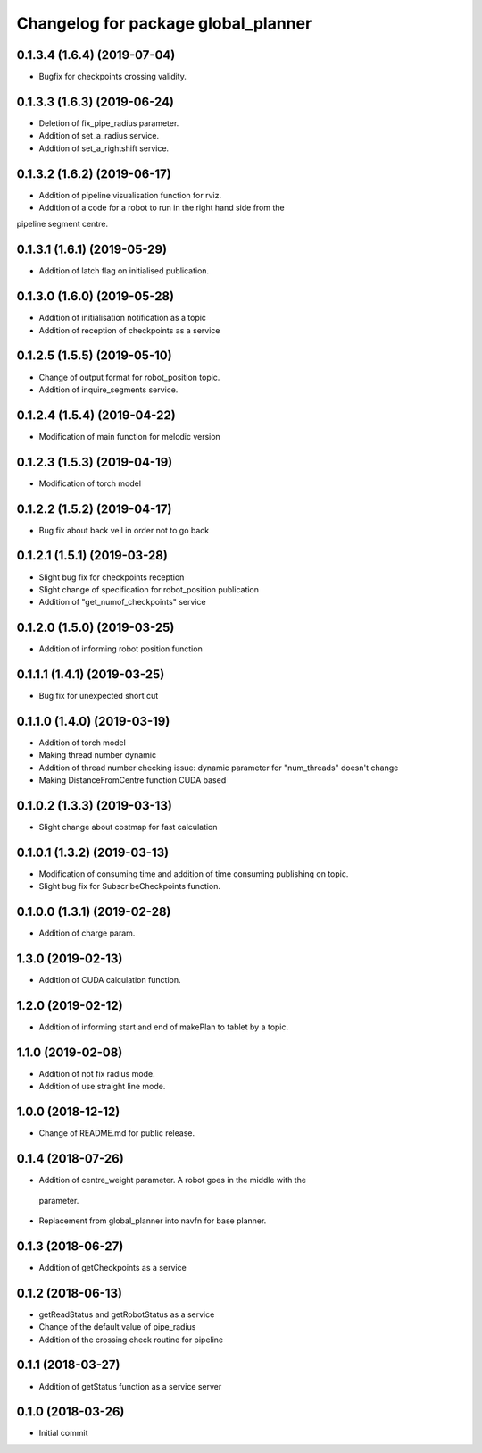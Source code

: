^^^^^^^^^^^^^^^^^^^^^^^^^^^^^^^^^^^^
Changelog for package global_planner
^^^^^^^^^^^^^^^^^^^^^^^^^^^^^^^^^^^^

0.1.3.4 (1.6.4) (2019-07-04)
-------------------
* Bugfix for checkpoints crossing validity.

0.1.3.3 (1.6.3) (2019-06-24)
-------------------
* Deletion of fix_pipe_radius parameter.
* Addition of set_a_radius service.
* Addition of set_a_rightshift service.

0.1.3.2 (1.6.2) (2019-06-17)
-------------------
* Addition of pipeline visualisation function for rviz.
* Addition of a code for a robot to run in the right hand side from the
pipeline segment centre.

0.1.3.1 (1.6.1) (2019-05-29)
-------------------
* Addition of latch flag on initialised publication.

0.1.3.0 (1.6.0) (2019-05-28)
-------------------
* Addition of initialisation notification as a topic
* Addition of reception of checkpoints as a service

0.1.2.5 (1.5.5) (2019-05-10)
-------------------
* Change of output format for robot_position topic.
* Addition of inquire_segments service.

0.1.2.4 (1.5.4) (2019-04-22)
-------------------
* Modification of main function for melodic version

0.1.2.3 (1.5.3) (2019-04-19)
-------------------
* Modification of torch model

0.1.2.2 (1.5.2) (2019-04-17)
-------------------
* Bug fix about back veil in order not to go back

0.1.2.1 (1.5.1) (2019-03-28)
-------------------
* Slight bug fix for checkpoints reception
* Slight change of specification for robot_position publication
* Addition of "get_numof_checkpoints" service

0.1.2.0 (1.5.0) (2019-03-25)
-------------------
* Addition of informing robot position function

0.1.1.1 (1.4.1) (2019-03-25)
-------------------
* Bug fix for unexpected short cut

0.1.1.0 (1.4.0) (2019-03-19)
-------------------
* Addition of torch model
* Making thread number dynamic
* Addition of thread number checking
  issue: dynamic parameter for "num_threads" doesn't change
* Making DistanceFromCentre function CUDA based

0.1.0.2 (1.3.3) (2019-03-13)
-------------------
* Slight change about costmap for fast calculation

0.1.0.1 (1.3.2) (2019-03-13)
-------------------
* Modification of consuming time and addition of time consuming publishing on topic.
* Slight bug fix for SubscribeCheckpoints function.

0.1.0.0 (1.3.1) (2019-02-28)
-------------------
* Addition of charge param.

1.3.0 (2019-02-13)
-------------------
* Addition of CUDA calculation function.

1.2.0 (2019-02-12)
-------------------
* Addition of informing start and end of makePlan to tablet by a topic.

1.1.0 (2019-02-08)
-------------------
* Addition of not fix radius mode.
* Addition of use straight line mode.

1.0.0 (2018-12-12)
-------------------
* Change of README.md for public release.

0.1.4 (2018-07-26)
-------------------
* Addition of centre_weight parameter. A robot goes in the middle with the
 parameter.
* Replacement from global_planner into navfn for base planner.

0.1.3 (2018-06-27)
-------------------
* Addition of getCheckpoints as a service

0.1.2 (2018-06-13)
-------------------
* getReadStatus and getRobotStatus as a service
* Change of the default value of pipe_radius
* Addition of the crossing check routine for pipeline

0.1.1 (2018-03-27)
-------------------
* Addition of getStatus function as a service server

0.1.0 (2018-03-26)
-------------------
* Initial commit
